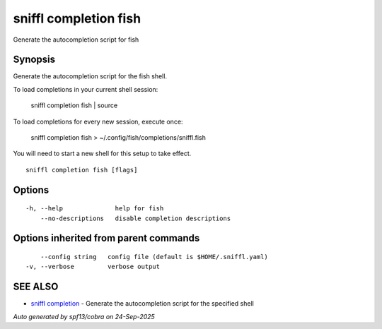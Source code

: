 .. _sniffl_completion_fish:

sniffl completion fish
----------------------

Generate the autocompletion script for fish

Synopsis
~~~~~~~~


Generate the autocompletion script for the fish shell.

To load completions in your current shell session:

	sniffl completion fish | source

To load completions for every new session, execute once:

	sniffl completion fish > ~/.config/fish/completions/sniffl.fish

You will need to start a new shell for this setup to take effect.


::

  sniffl completion fish [flags]

Options
~~~~~~~

::

  -h, --help              help for fish
      --no-descriptions   disable completion descriptions

Options inherited from parent commands
~~~~~~~~~~~~~~~~~~~~~~~~~~~~~~~~~~~~~~

::

      --config string   config file (default is $HOME/.sniffl.yaml)
  -v, --verbose         verbose output

SEE ALSO
~~~~~~~~

* `sniffl completion <sniffl_completion.rst>`_ 	 - Generate the autocompletion script for the specified shell

*Auto generated by spf13/cobra on 24-Sep-2025*
